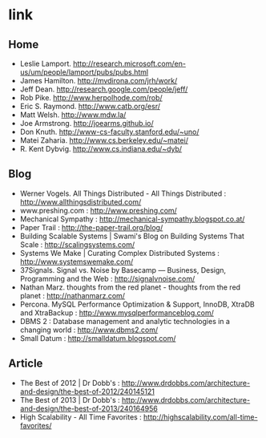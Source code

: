 * link
** Home
   - Leslie Lamport. http://research.microsoft.com/en-us/um/people/lamport/pubs/pubs.html
   - James Hamilton. http://mvdirona.com/jrh/work/
   - Jeff Dean. http://research.google.com/people/jeff/
   - Rob Pike. http://www.herpolhode.com/rob/
   - Eric S. Raymond. http://www.catb.org/esr/
   - Matt Welsh. http://www.mdw.la/
   - Joe Armstrong. http://joearms.github.io/
   - Don Knuth. http://www-cs-faculty.stanford.edu/~uno/
   - Matei Zaharia. http://www.cs.berkeley.edu/~matei/
   - R. Kent Dybvig. http://www.cs.indiana.edu/~dyb/

** Blog
   - Werner Vogels. All Things Distributed - All Things Distributed : http://www.allthingsdistributed.com/
   - www.preshing.com : http://www.preshing.com/
   - Mechanical Sympathy : http://mechanical-sympathy.blogspot.co.at/
   - Paper Trail : http://the-paper-trail.org/blog/
   - Building Scalable Systems | Swami's Blog on Building Systems That Scale : http://scalingsystems.com/
   - Systems We Make | Curating Complex Distributed Systems : http://www.systemswemake.com/
   - 37Signals. Signal vs. Noise by Basecamp — Business, Design, Programming and the Web : http://signalvnoise.com/
   - Nathan Marz. thoughts from the red planet - thoughts from the red planet : http://nathanmarz.com/
   - Percona. MySQL Performance Optimization & Support, InnoDB, XtraDB and XtraBackup : http://www.mysqlperformanceblog.com/
   - DBMS 2 : Database management and analytic technologies in a changing world : http://www.dbms2.com/
   - Small Datum : http://smalldatum.blogspot.com/

** Article
   - The Best of 2012 | Dr Dobb's : http://www.drdobbs.com/architecture-and-design/the-best-of-2012/240145121
   - The Best of 2013 | Dr Dobb's : http://www.drdobbs.com/architecture-and-design/the-best-of-2013/240164956
   - High Scalability - All Time Favorites : http://highscalability.com/all-time-favorites/
